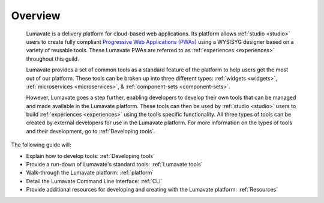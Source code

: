 .. _overview:

Overview
========

 Lumavate is a delivery platform for cloud-based web applications. Its platform allows :ref:`studio <studio>` users to create fully compliant `Progressive Web Applications (PWAs) <https://developers.google.com/web/progressive-web-apps/>`_ using a WYSISYG designer based on a variety of reusable tools. These Lumavate PWAs are referred to as :ref:`experiences <experiences>` throughout this guild.  
 	
 Lumavate provides a set of common tools as a standard feature of the platform to help users get the most out of our platform. These tools can be broken up into three different types: :ref:`widgets <widgets>`, :ref:`microservices <microservices>`, & :ref:`component-sets <component-sets>`. 

 However, Lumavate goes a step further, enabling developers to develop their own tools that can be managed and made available in the Lumavate platform. These tools can then be used by :ref:`studio <studio>` users to build :ref:`experiences <experiences>` using the tool’s specific functionality. All three types of tools can be created by external developers for use in the Lumavate platform. For more information on the types of tools and their development, go to :ref:`Developing tools`. 

The following guide will:

* Explain how to develop tools: :ref:`Developing tools`
* Provide a run-down of Lumavate's standard tools: :ref:`Lumavate tools`
* Walk-through the Lumavate platform: :ref:`platform`
* Detail the Lumavate Command Line Interface: :ref:`CLI`
* Provide additional resources for developing and creating with the Lumavate platform: :ref:`Resources`
